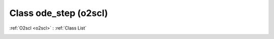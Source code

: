 Class ode_step (o2scl)
======================

:ref:`O2scl <o2scl>` : :ref:`Class List`

.. _ode_step:

.. doxygenclass:: o2scl::ode_step
